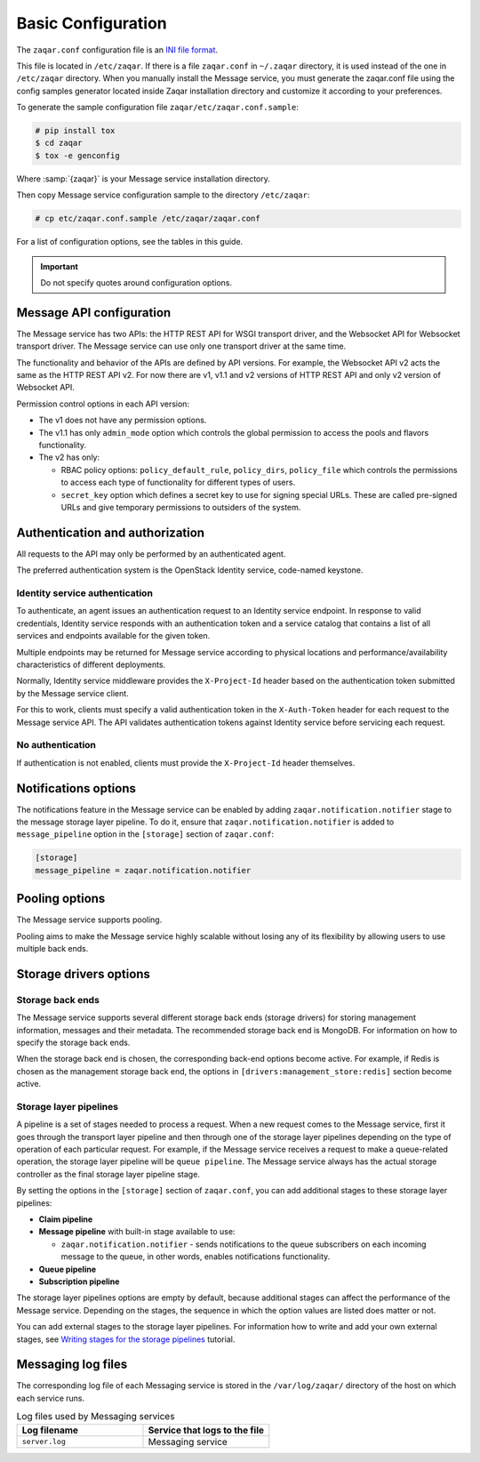 .. _basic-configuration:

Basic Configuration
===================

The ``zaqar.conf`` configuration file is an
`INI file format <https://en.wikipedia.org/wiki/INI_file>`_.

This file is located in ``/etc/zaqar``. If there is a file ``zaqar.conf`` in
``~/.zaqar`` directory, it is used instead of the one in ``/etc/zaqar``
directory. When you manually install the Message service, you must generate
the zaqar.conf file using the config samples generator located inside Zaqar
installation directory and customize it according to your preferences.

To generate the sample configuration file ``zaqar/etc/zaqar.conf.sample``:

.. code-block:: console

   # pip install tox
   $ cd zaqar
   $ tox -e genconfig

Where :samp:`{zaqar}` is your Message service installation directory.

Then copy Message service configuration sample to the directory ``/etc/zaqar``:

.. code-block:: console

   # cp etc/zaqar.conf.sample /etc/zaqar/zaqar.conf

For a list of configuration options, see the tables in this guide.

.. important::

   Do not specify quotes around configuration options.


Message API configuration
-------------------------

The Message service has two APIs: the HTTP REST API for WSGI transport driver,
and the Websocket API for Websocket transport driver. The Message service can
use only one transport driver at the same time.

The functionality and behavior of the APIs are defined by API versions. For
example, the Websocket API v2 acts the same as the HTTP REST API v2. For now
there are v1, v1.1 and v2 versions of HTTP REST API and only v2 version of
Websocket API.

Permission control options in each API version:

* The v1 does not have any permission options.
* The v1.1 has only ``admin_mode`` option which controls the global
  permission to access the pools and flavors functionality.
* The v2 has only:

  * RBAC policy options: ``policy_default_rule``, ``policy_dirs``,
    ``policy_file`` which controls the permissions to access each type of
    functionality for different types of users.
  * ``secret_key`` option which defines a secret key to use for signing
    special URLs. These are called pre-signed URLs and give temporary
    permissions to outsiders of the system.


Authentication and authorization
--------------------------------

All requests to the API may only be performed by an authenticated agent.

The preferred authentication system is the OpenStack Identity service,
code-named keystone.

Identity service authentication
~~~~~~~~~~~~~~~~~~~~~~~~~~~~~~~

To authenticate, an agent issues an authentication request to an Identity
service endpoint. In response to valid credentials, Identity service responds
with an authentication token and a service catalog that contains a list of
all services and endpoints available for the given token.

Multiple endpoints may be returned for Message service according to physical
locations and performance/availability characteristics of different
deployments.

Normally, Identity service middleware provides the ``X-Project-Id`` header
based on the authentication token submitted by the Message service client.

For this to work, clients must specify a valid authentication token in the
``X-Auth-Token`` header for each request to the Message service API. The API
validates authentication tokens against Identity service before servicing each
request.

No authentication
~~~~~~~~~~~~~~~~~

If authentication is not enabled, clients must provide the ``X-Project-Id``
header themselves.


Notifications options
---------------------

The notifications feature in the Message service can be enabled by adding
``zaqar.notification.notifier`` stage to the message storage layer pipeline. To
do it, ensure that ``zaqar.notification.notifier`` is added to
``message_pipeline`` option in the ``[storage]`` section of ``zaqar.conf``:

.. code-block:: ini

   [storage]
   message_pipeline = zaqar.notification.notifier



Pooling options
---------------

The Message service supports pooling.

Pooling aims to make the Message service highly scalable without losing any of
its flexibility by allowing users to use multiple back ends.



Storage drivers options
-----------------------

Storage back ends
~~~~~~~~~~~~~~~~~

The Message service supports several different storage back ends (storage
drivers) for storing management information, messages and their metadata. The
recommended storage back end is MongoDB. For information on how to specify the
storage back ends.

When the storage back end is chosen, the corresponding back-end options become
active. For example, if Redis is chosen as the management storage back end, the
options in ``[drivers:management_store:redis]`` section become active.

Storage layer pipelines
~~~~~~~~~~~~~~~~~~~~~~~

A pipeline is a set of stages needed to process a request. When a new request
comes to the Message service, first it goes through the transport layer
pipeline and then through one of the storage layer pipelines depending on the
type of operation of each particular request. For example, if the Message
service receives a request to make a queue-related operation, the storage
layer pipeline will be ``queue pipeline``. The Message service always has the
actual storage controller as the final storage layer pipeline stage.

By setting the options in the ``[storage]`` section of ``zaqar.conf``,
you can add additional stages to these storage layer pipelines:

* **Claim pipeline**
* **Message pipeline** with built-in stage available to use:

  * ``zaqar.notification.notifier`` - sends notifications to the queue
    subscribers on each incoming message to the queue, in other words, enables
    notifications functionality.
* **Queue pipeline**
* **Subscription pipeline**

The storage layer pipelines options are empty by default, because additional
stages can affect the performance of the Message service. Depending on the
stages, the sequence in which the option values are listed does matter or not.

You can add external stages to the storage layer pipelines. For information how
to write and add your own external stages, see
`Writing stages for the storage pipelines
<http://docs.openstack.org/developer/zaqar/writing_pipeline_stages.html>`_
tutorial.


Messaging log files
-------------------

The corresponding log file of each Messaging service is stored in the
``/var/log/zaqar/`` directory of the host on which each service runs.

.. list-table:: Log files used by Messaging services
   :widths: 35 35
   :header-rows: 1

   * - Log filename
     - Service that logs to the file
   * - ``server.log``
     - Messaging service

